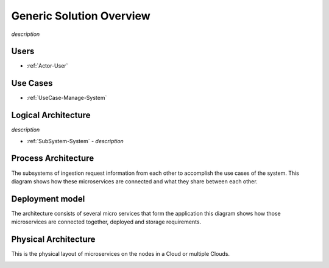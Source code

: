 Generic Solution Overview
=========================

*description*

Users
-----

* :ref:`Actor-User`

Use Cases
---------

* :ref:`UseCase-Manage-System`

.. image:: /UseCases/UseCases.png

Logical Architecture
--------------------

*description*

* :ref:`SubSystem-System` - *description*

.. image:: Logical.png

Process Architecture
--------------------

The subsystems of ingestion request information from each other to accomplish the use cases of the system.
This diagram shows how these microservices are connected and what they share between each other.

.. image:: Process.png

Deployment model
----------------

The architecture consists of several micro services that form the application this diagram shows how those
microservices are connected together, deployed and storage requirements.

.. image:: Deployment.png

Physical Architecture
---------------------

This is the physical layout of microservices on the nodes in a Cloud or multiple Clouds.

.. image:: Physical.png

